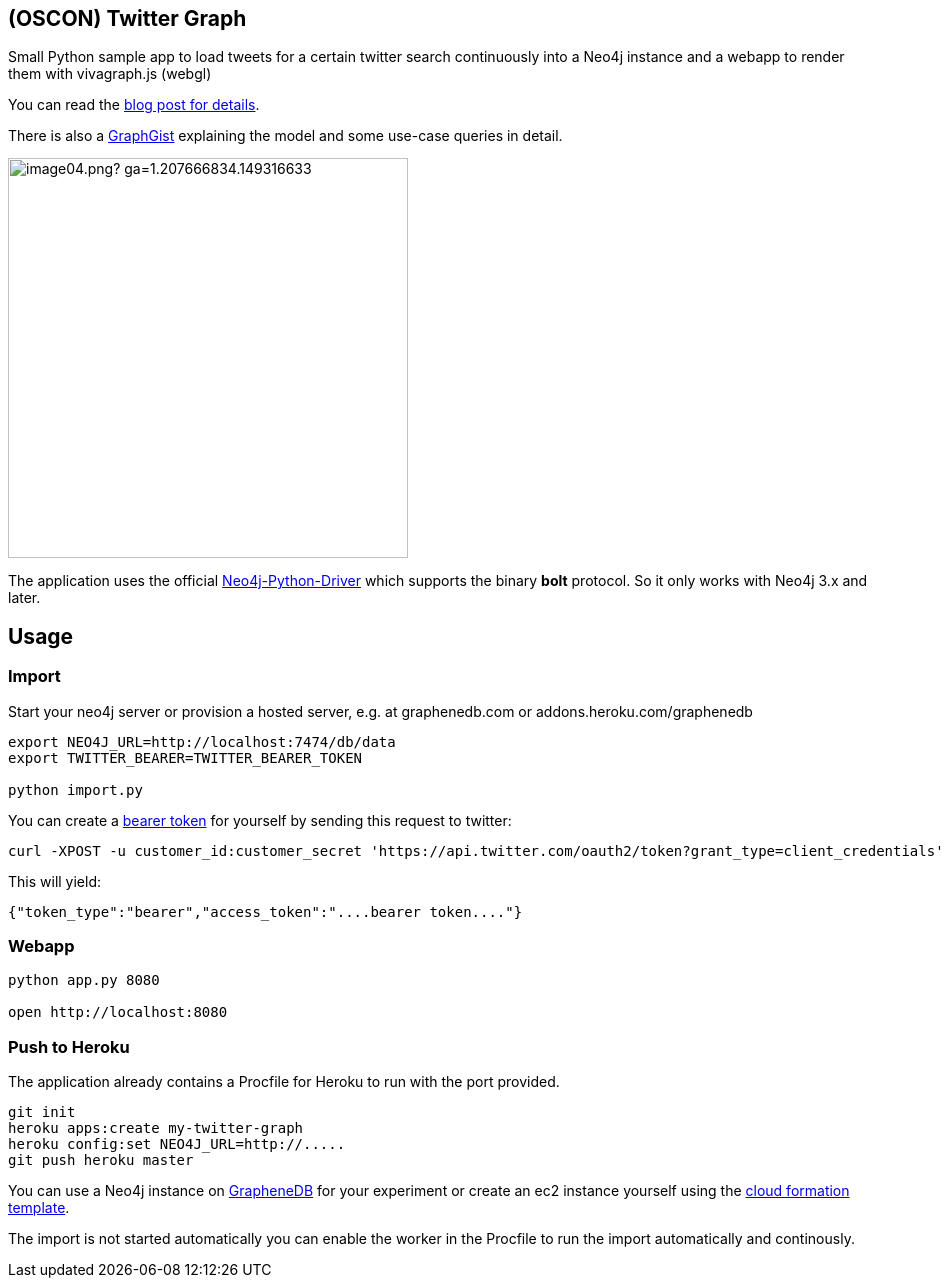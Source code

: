 == (OSCON) Twitter Graph

Small Python sample app to load tweets for a certain twitter search continuously into a Neo4j instance
and a webapp to render them with vivagraph.js (webgl)

You can read the http://neo4j.com/blog/oscon-twitter-graph/[blog post for details].

There is also a http://www.neo4j.org/graphgist?12b6cd13f1f1120f6099[GraphGist] explaining the model and some use-case queries in detail.

image::http://dev.assets.neo4j.com.s3.amazonaws.com/wp-content/uploads/2014/07/image04.png?_ga=1.207666834.149316633.1397859613[width=400]

The application uses the official https://github.com/neo4j/neo4j-python-driver[Neo4j-Python-Driver] which supports the binary *bolt* protocol.
So it only works with Neo4j 3.x and later.

== Usage

=== Import

Start your neo4j server or provision a hosted server, e.g. at graphenedb.com or addons.heroku.com/graphenedb

----
export NEO4J_URL=http://localhost:7474/db/data
export TWITTER_BEARER=TWITTER_BEARER_TOKEN

python import.py
----

You can create a https://dev.twitter.com/docs/auth/application-only-auth[bearer token] for yourself by sending this request to twitter:

----
curl -XPOST -u customer_id:customer_secret 'https://api.twitter.com/oauth2/token?grant_type=client_credentials'
----

This will yield:
----
{"token_type":"bearer","access_token":"....bearer token...."}
----

=== Webapp

----
python app.py 8080

open http://localhost:8080
----

=== Push to Heroku

The application already contains a +Procfile+ for Heroku to run with the port provided.

----
git init
heroku apps:create my-twitter-graph
heroku config:set NEO4J_URL=http://.....
git push heroku master
----

You can use a Neo4j instance on http://graphenedb.com[GrapheneDB] for your experiment or create an ec2 instance yourself using the http://neo4j.org/develop/cloud[cloud formation template].

The import is not started automatically you can enable the worker in the Procfile to run the import automatically and continously.

